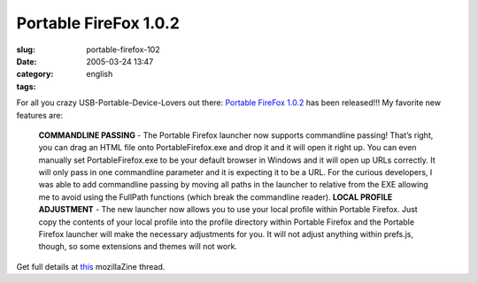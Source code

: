 Portable FireFox 1.0.2
######################
:slug: portable-firefox-102
:date: 2005-03-24 13:47
:category:
:tags: english

For all you crazy USB-Portable-Device-Lovers out there: `Portable
FireFox 1.0.2 <http://johnhaller.com/jh/mozilla/portable_firefox/>`__
has been released!!! My favorite new features are:

    **COMMANDLINE PASSING** - The Portable Firefox launcher now supports
    commandline passing! That’s right, you can drag an HTML file onto
    PortableFirefox.exe and drop it and it will open it right up. You
    can even manually set PortableFirefox.exe to be your default browser
    in Windows and it will open up URLs correctly. It will only pass in
    one commandline parameter and it is expecting it to be a URL. For
    the curious developers, I was able to add commandline passing by
    moving all paths in the launcher to relative from the EXE allowing
    me to avoid using the FullPath functions (which break the
    commandline reader). **LOCAL PROFILE ADJUSTMENT** - The new launcher
    now allows you to use your local profile within Portable Firefox.
    Just copy the contents of your local profile into the profile
    directory within Portable Firefox and the Portable Firefox launcher
    will make the necessary adjustments for you. It will not adjust
    anything within prefs.js, though, so some extensions and themes will
    not work.

Get full details at
`this <http://forums.mozillazine.org/viewtopic.php?p=1303444>`__
mozillaZine thread.
